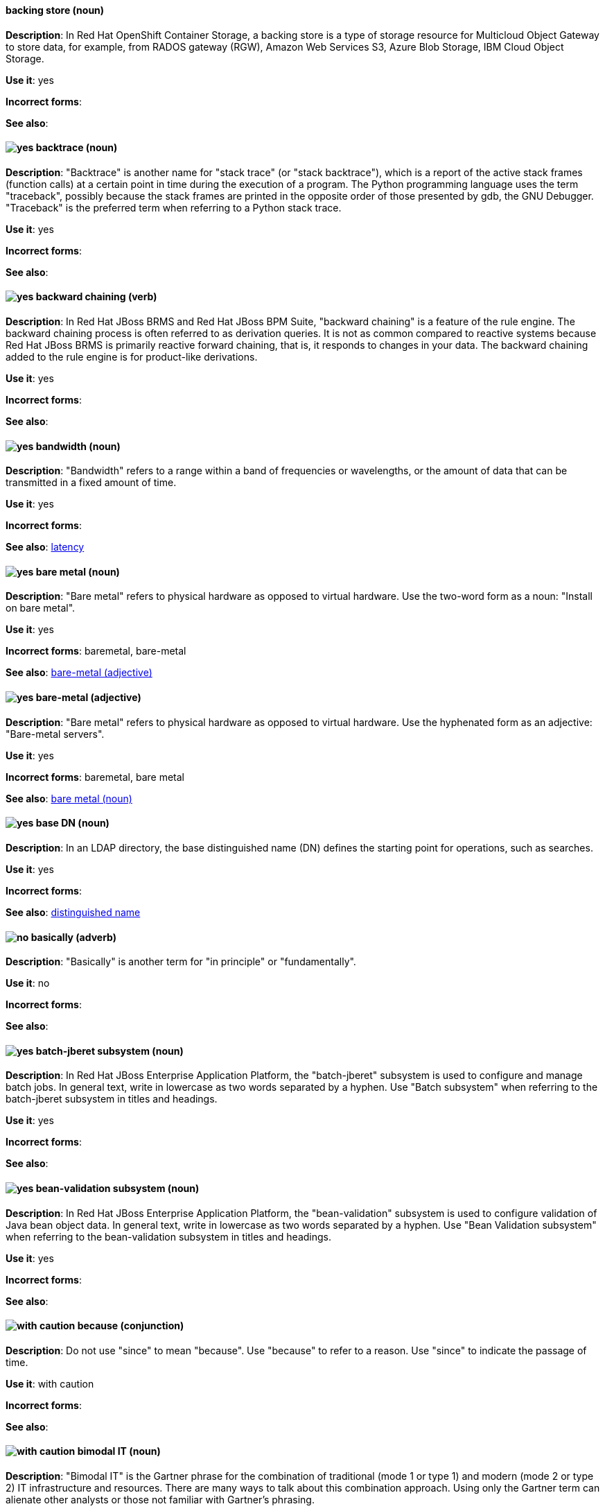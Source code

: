 // OCS: Added "In Red Hat OpenShift Container Storage, a backing store..."
[discrete]
[[backing-store]]
==== backing store (noun)
*Description*: In Red Hat OpenShift Container Storage, a backing store is a type of storage resource for Multicloud Object Gateway to store data, for example, from RADOS gateway (RGW), Amazon Web Services S3, Azure Blob Storage, IBM Cloud Object Storage.

*Use it*: yes

*Incorrect forms*:

*See also*:

[discrete]
[[backtrace]]
==== image:images/yes.png[yes] backtrace (noun)
*Description*: "Backtrace" is another name for "stack trace" (or "stack backtrace"), which is a report of the active stack frames (function calls) at a certain point in time during the execution of a program. The Python programming language uses the term "traceback", possibly because the stack frames are printed in the opposite order of those presented by gdb, the GNU Debugger. "Traceback" is the preferred term when referring to a Python stack trace.

*Use it*: yes

*Incorrect forms*:

*See also*:

// BxMS: Added "In Red Hat JBoss BRMS and Red Hat JBoss BPM Suite"
[discrete]
[[backward-chaining]]
==== image:images/yes.png[yes] backward chaining (verb)
*Description*: In Red Hat JBoss BRMS and Red Hat JBoss BPM Suite, "backward chaining" is a feature of the rule engine. The backward chaining process is often referred to as derivation queries. It is not as common compared to reactive systems because Red Hat JBoss BRMS is primarily reactive forward chaining, that is, it responds to changes in your data. The backward chaining added to the rule engine is for product-like derivations.

*Use it*: yes

*Incorrect forms*:

*See also*:

[discrete]
[[bandwidth]]
==== image:images/yes.png[yes] bandwidth (noun)
*Description*: "Bandwidth" refers to a range within a band of frequencies or wavelengths, or the amount of data that can be transmitted in a fixed amount of time.

*Use it*: yes

*Incorrect forms*:

*See also*: xref:latency[latency]

[discrete]
[[bare-metal-n]]
==== image:images/yes.png[yes] bare metal (noun)
*Description*: "Bare metal" refers to physical hardware as opposed to virtual hardware. Use the two-word form as a noun: "Install on bare metal".

*Use it*: yes

*Incorrect forms*: baremetal, bare-metal

*See also*: xref:bare-metal-adj[bare-metal (adjective)]

[discrete]
[[bare-metal-adj]]
==== image:images/yes.png[yes] bare-metal (adjective)
*Description*: "Bare metal" refers to physical hardware as opposed to virtual hardware. Use the hyphenated form as an adjective: "Bare-metal servers".

*Use it*: yes

*Incorrect forms*: baremetal, bare metal

*See also*: xref:bare-metal-n[bare metal (noun)]

// RHDS: General; kept as is
[discrete]
[[base-dn]]
==== image:images/yes.png[yes] base DN (noun)
*Description*: In an LDAP directory, the base distinguished name (DN) defines the starting point for operations, such as searches.

*Use it*: yes

*Incorrect forms*:

*See also*: xref:distinguished-name[distinguished name]

[discrete]
[[basically]]
==== image:images/no.png[no] basically (adverb)
*Description*: "Basically" is another term for "in principle" or "fundamentally".

*Use it*: no

*Incorrect forms*:

*See also*:

// EAP: Added "In Red Hat JBoss Enterprise Application Platform,"
[discrete]
[[batch-jberet]]
==== image:images/yes.png[yes] batch-jberet subsystem (noun)
*Description*: In Red Hat JBoss Enterprise Application Platform, the "batch-jberet" subsystem is used to configure and manage batch jobs. In general text, write in lowercase as two words separated by a hyphen. Use "Batch subsystem" when referring to the batch-jberet subsystem in titles and headings.

*Use it*: yes

*Incorrect forms*:

*See also*:

// EAP: Added "In Red Hat JBoss Enterprise Application Platform,"
[discrete]
[[bean-validation]]
==== image:images/yes.png[yes] bean-validation subsystem (noun)
*Description*: In Red Hat JBoss Enterprise Application Platform, the "bean-validation" subsystem is used to configure validation of Java bean object data. In general text, write in lowercase as two words separated by a hyphen. Use "Bean Validation subsystem" when referring to the bean-validation subsystem in titles and headings.

*Use it*: yes

*Incorrect forms*:

*See also*:

[discrete]
[[because]]
==== image:images/caution.png[with caution] because (conjunction)
*Description*: Do not use "since" to mean "because". Use "because" to refer to a reason. Use "since" to indicate the passage of time.

*Use it*: with caution

*Incorrect forms*:

*See also*:

[discrete]
[[bimodal-it]]
==== image:images/caution.png[with caution] bimodal IT (noun)
*Description*: "Bimodal IT" is the Gartner phrase for the combination of traditional (mode 1 or type 1) and modern (mode 2 or type 2) IT infrastructure and resources. There are many ways to talk about this combination approach. Using only the Gartner term can alienate other analysts or those not familiar with Gartner's phrasing.

The practice of having both modes together is often referred to as "hybrid", "agile", or "modern" IT. "Hybrid IT" is a more general term; for example, it could mean "on-premise plus public cloud". "Agile" and "modern IT" can both carry an implication of "mode 2". When using those terms, be specific about the exact technology combination you mean.

*Use it*: with caution

*Incorrect forms*:

*See also*:

[discrete]
[[bimonthly]]
==== image:images/yes.png[yes] bimonthly (adverb)
*Description*: "Bimonthly" means every other month.

*Use it*: yes

*Incorrect forms*: bi-monthly

*See also*:

[discrete]
[[bind]]
==== image:images/yes.png[yes] BIND (noun)
*Description*: Use "BIND" when referring to the DNS software.

*Use it*: yes

*Incorrect forms*: Bind, bind

*See also*:

// RHDS: General; kept as is
[discrete]
[[bind-dn]]
==== image:images/yes.png[yes] bind DN (noun)
*Description*: A distinguished name (DN) defines the unique location of an entry in the LDAP directory. You can use the DN of an entry to bind (authenticate) to an LDAP directory. The bind DN is similar to a user name in other systems.

*Use it*: yes

*Incorrect forms*:

*See also*: xref:distinguished-name[distinguished name]

[discrete]
[[bios]]
==== image:images/yes.png[yes] BIOS (noun)
*Description*: "BIOS" is an abbreviation for basic input and output system. The plural form is "BIOSes".

*Use it*: yes

*Incorrect forms*: Bios

*See also*:

[discrete]
[[biweekly]]
==== image:images/yes.png[yes] biweekly (adverb)
*Description*: "Biweekly" means every other week.

*Use it*: yes

*Incorrect forms*: bi-weekly

*See also*:

// RHEL: Added "In Red Hat Enterprise Linux,"
[discrete]
[[blueprint]]
==== image:images/yes.png[yes] blueprint (noun)
*Description*: In Red Hat Enterprise Linux, blueprints are simple text files in Tom's Obvious Minimal Language (TOML) format that describe which packages, and what versions, to install into the image. They can also define a limited set of customizations that can be used to build the final image.

*Use it*: yes

*Incorrect forms*: blue print, BluePrint

*See also*:

// Ceph: Added "In Red Hat Ceph Storage,"
[discrete]
[[bluestore]]
==== image:images/yes.png[yes] BlueStore (noun)
*Description*: In Red Hat Ceph Storage, BlueStore is an OSD back end that uses block devices directly.

*Use it*: yes

*Incorrect forms*: bluestore, Blue Store

*See also*: xref:filestore[FileStore], xref:object-store[Object Store]

[discrete]
[[boot-disk]]
==== image:images/yes.png[yes] boot disk (noun)
*Description*: A "boot disk" is a disk used to start a computer.

*Use it*: yes

*Incorrect forms*: boot diskette

*See also*:

[discrete]
[[boot-loader]]
==== image:images/yes.png[yes] boot loader (noun)
*Description*: "Boot loader" is software used to load an operating system when a computer is started.

*Use it*: yes

*Incorrect forms*: bootloader

*See also*:

[discrete]
[[bottleneck]]
==== image:images/yes.png[yes] bottleneck (noun)
*Description*: A "bottleneck" is a limitation in the capacity of software or hardware caused by a single component.

*Use it*: yes

*Incorrect forms*: bottle neck, bottle-neck

*See also*:

[discrete]
[[bpp]]
==== image:images/yes.png[yes] bpp (noun)
*Description*: The abbreviation for bits per pixel ("bpp") is presented in lowercase letters, unless it is at the beginning of a sentence. Use a non-breaking space between the numeral and the units, for example, "16 bpp", not "16bpp".

*Use it*: yes

*Incorrect forms*:

*See also*:

[discrete]
[[Bps]]
==== image:images/yes.png[yes] Bps (noun)
*Description*: "Bps" is an abbreviation for bytes per second.

*Use it*: yes

*Incorrect forms*: bps

*See also*: xref:bps[bps]

[discrete]
[[bps]]
==== image:images/yes.png[yes] bps (noun)
*Description*: The abbreviation for bits per second is "bps".

*Use it*: yes

*Incorrect forms*: Bps

*See also*: xref:Bps[Bps]

[discrete]
[[broadcast-n]]
==== image:images/yes.png[yes] broadcast (noun)
*Description*: When used as a noun, a "broadcast" is a message sent simultaneously to multiple recipients. Broadcasting is a useful feature in email systems. It is also supported by some fax systems. In networking, a distinction is made between broadcasting and multicasting. Broadcasting sends a message to everyone on the network, whereas multicasting sends a message to a select list of recipients.

*Use it*: yes

*Incorrect forms*: broad cast, broad-cast

*See also*: xref:broadcast-v[broadcast (verb)]

[discrete]
[[broadcast-v]]
==== image:images/yes.png[yes] broadcast (verb)
*Description*: When used as a verb, "broadcast" means to simultaneously send the same message to multiple recipients. Broadcasting is a useful feature in email systems. It is also supported by some fax systems. In networking, a distinction is made between broadcasting and multicasting. Broadcasting sends a message to everyone on the network, whereas multicasting sends a message to a select list of recipients.

*Use it*: yes

*Incorrect forms*: broad cast, broad-cast

*See also*: xref:broadcast-n[broadcast (noun)]

// AMQ: General; kept as is
[discrete]
[[broker-cluster]]
==== image:images/yes.png[yes] broker cluster (noun)
*Description*: A group of brokers to be grouped together in order to share message processing load. In JBoss A-MQ 6, this was called a _network of brokers_.

*Use it*: yes

*Incorrect forms*:

*See also*:

// AMQ: Added "In Red Hat AMQ, broker distribution is"
[discrete]
[[broker-distribution]]
==== image:images/yes.png[yes] broker distribution (noun)
*Description*: In Red Hat AMQ, broker distribution is the platform-independent AMQ Broker archive containing the product binaries and libraries.

*Use it*: yes

*Incorrect forms*:

*See also*: xref:amq-broker[AMQ Broker], xref:broker-instance[broker instance]

// AMQ: Added "In Red Hat AMQ, a broker instance is"
[discrete]
[[broker-instance]]
==== image:images/yes.png[yes] broker instance (noun)
*Description*: In Red Hat AMQ, a broker instance is a configurable instance of AMQ Broker. Each broker instance is a separate directory containing its own runtime and configuration data. Use this term to refer to the instance, not the product.

*Use it*: yes

*Incorrect forms*:

*See also*: xref:amq-broker[AMQ Broker], xref:broker-distribution[broker distribution]

// AMQ: General; kept as is
[discrete]
[[brokered-messaging]]
==== image:images/yes.png[yes] brokered messaging (noun)
*Description*: Any messaging configuration that uses a message broker to deliver messages to destinations. Brokered messaging can include brokers only, or a combination of brokers and routers.

*Use it*: yes

*Incorrect forms*:

*See also*:

[discrete]
[[btrfs]]
==== image:images/yes.png[yes] Btrfs (noun)
*Description*: "Btrfs" is a copy-on-write file system for Linux. Use a capital "B" when referring to the file system. When referring to tools, commands, and other utilities related to the file system, be faithful to those utilities. See the http://en.wikipedia.org/wiki/Btrfs[Btrfs] wiki page for more information on this file system. See  the http://en.wikipedia.org/wiki/List_of_file_systems[List of file systems] wiki page for a list of file system names and how to present them.

*Use it*: yes

*Incorrect forms*: btrfs

*See also*:

// Ceph: General; kept as is
[discrete]
[[bucket]]
==== image:images/yes.png[yes] bucket (noun)
*Description*: 1) A bucket in the S3 API contains objects. A bucket also defines access control lists (ACLs). Unlike folders or directories, buckets cannot contain other buckets. A bucket in the S3 API is synonymous with a "container" in the Swift API. 2) The term bucket is also sometimes used in the context of a CRUSH hierarchy, but CRUSH buckets and S3 buckets are mutually exclusive concepts.

*Use it*: yes

*Incorrect forms*:

*See also*: xref:container[container]

// Ceph: General; kept as is
[discrete]
[[bucket-index]]
==== image:images/yes.png[yes] bucket index (noun)
*Description*: A bucket index in the S3 API contains an index of objects within the bucket. The bucket index enables listing the bucket's contents.

*Use it*: yes

*Incorrect forms*:

*See also*:

// Ceph: General; kept as is
[discrete]
[[bucket-sharding]]
==== image:images/yes.png[yes] bucket sharding (noun)
*Description*: Bucket sharding is a process of breaking down a bucket index into smaller more manageable shards. Bucket sharding improves performance.

*Use it*: yes

*Incorrect forms*:

*See also*: xref:shard-n[shard]

[discrete]
[[bug-fix]]
==== image:images/yes.png[yes] bug fix (noun)
*Description*: A "bug fix" is the resolution to a bug.

*Use it*: yes

*Incorrect forms*: bugfix

*See also*:

// OCP: General; kept as is
[discrete]
[[build]]
==== image:images/yes.png[yes] build (noun)
*Description*: The process of transforming input parameters into a resulting object. Most often, the process is used to transform input parameters or source code into a runnable image.

*Use it*: yes

*Incorrect forms*:

*See also*:

// OCP: Added "In Red Hat OpenShift,"
[discrete]
[[build-configuration]]
==== image:images/yes.png[yes] build config (noun)
*Description*: In Red Hat OpenShift, a build config describes a single build definition and a set of triggers for when a new build should be created. The API object for a build config is `BuildConfig`.

*Use it*: yes

*Incorrect forms*:

*See also*: xref:build[build]

[discrete]
[[built-in]]
==== image:images/yes.png[yes] built-in (adjective)
*Description*: Use "built-in" when referring to something that is included or incorporated into a larger unit.

*Use it*: yes

*Incorrect forms*: builtin, built in

*See also*:

// EAP: Added "In Red Hat JBoss Enterprise Application Platform," and removed "in JBoss EAP" later
[discrete]
[[built-in-messaging]]
==== image:images/yes.png[yes] built-in messaging (noun)
*Description*: In Red Hat JBoss Enterprise Application Platform, "built-in messaging" is an acceptable term for referring to the built-in messaging system. Capitalize "built-in" only at the beginning of a sentence. Other acceptable terms are "JBoss EAP messaging" and "JBoss EAP built-in messaging".

*Use it*: yes

*Incorrect forms*: ActiveMQ, ActiveMQ Artemis

*See also*: xref:jboss-eap-built-in-messaging[JBoss EAP built-in messaging], xref:jboss-eap-messaging[JBoss EAP messaging]

// BxMS: Added "In Red Hat JBoss BRMS and Red Hat JBoss BPM Suite," and removed from later in the sentence
[discrete]
[[business-central]]
==== image:images/yes.png[yes] Business Central (noun)
*Description*: In Red Hat JBoss BRMS and Red Hat JBoss BPM Suite, the "Business Central" is a web-based user interface. It is the user interface for the business rules manager and has been combined with the core Drools engine and other tools. It enables a business user to manage rules in a multi-user environment and implement changes in a controlled fashion.

*Use it*: yes

*Incorrect forms*: Central, BC

*See also*:

// BxMS: General; kept as is
[discrete]
[[business-process]]
==== image:images/yes.png[yes] business process (noun)
*Description*: A "business process" is a collection of related, structured tasks that results in achieving a specific target. It is presented as as a flowchart comprising a sequence steps necessary to achieve business goals.

*Use it*: yes

*Incorrect forms*:

*See also*:

// BxMS: Added "In Red Hat JBoss BRMS and Red Hat JBoss BPM Suite,"
[discrete]
[[business-resource-planner]]
==== image:images/yes.png[yes] Business Resource Planner (noun)
*Description*: In Red Hat JBoss BRMS and Red Hat JBoss BPM Suite, the "Business Resource Planner" is a lightweight, embeddable, planning engine that optimizes planning problems. It helps Java TM programmers solve planning problems efficiently, and it combines optimization heuristics and metaheuristics with very efficient score calculations.

*Use it*: yes

*Incorrect forms*: Resource Planner, Planner

*See also*:

// BxMS: General; kept as is
[discrete]
[[business-rule]]
==== image:images/yes.png[yes] business rule (noun)
*Description*: A "business rule" defines a particular aspect of a business that is intended to assert business structure or influence the behaviour of a business. Business rules often focus on access control issues and pertain to business calculations and policies of an organization.

*Use it*: yes

*Incorrect forms*:

*See also*:
